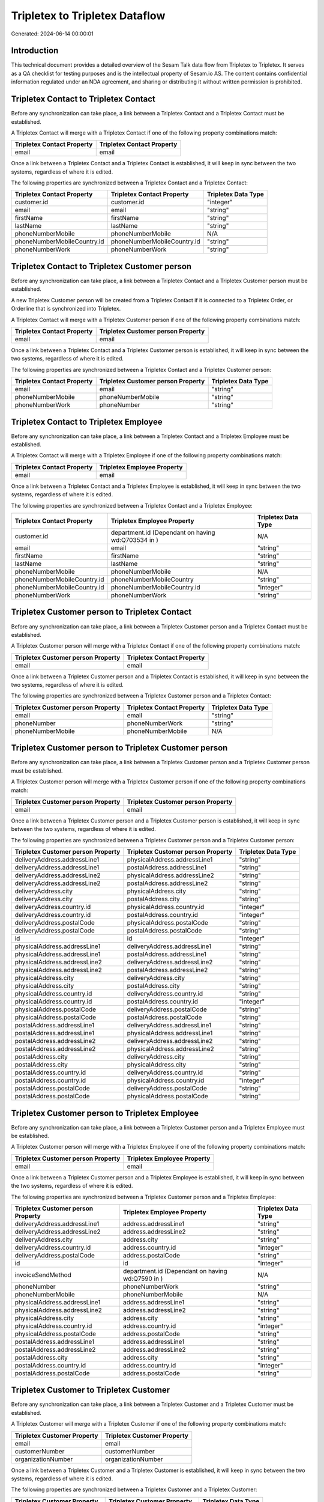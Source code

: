 ===============================
Tripletex to Tripletex Dataflow
===============================

Generated: 2024-06-14 00:00:01

Introduction
------------

This technical document provides a detailed overview of the Sesam Talk data flow from Tripletex to Tripletex. It serves as a QA checklist for testing purposes and is the intellectual property of Sesam.io AS. The content contains confidential information regulated under an NDA agreement, and sharing or distributing it without written permission is prohibited.

Tripletex Contact to Tripletex Contact
--------------------------------------
Before any synchronization can take place, a link between a Tripletex Contact and a Tripletex Contact must be established.

A Tripletex Contact will merge with a Tripletex Contact if one of the following property combinations match:

.. list-table::
   :header-rows: 1

   * - Tripletex Contact Property
     - Tripletex Contact Property
   * - email
     - email

Once a link between a Tripletex Contact and a Tripletex Contact is established, it will keep in sync between the two systems, regardless of where it is edited.

The following properties are synchronized between a Tripletex Contact and a Tripletex Contact:

.. list-table::
   :header-rows: 1

   * - Tripletex Contact Property
     - Tripletex Contact Property
     - Tripletex Data Type
   * - customer.id
     - customer.id
     - "integer"
   * - email
     - email
     - "string"
   * - firstName
     - firstName
     - "string"
   * - lastName
     - lastName
     - "string"
   * - phoneNumberMobile
     - phoneNumberMobile
     - N/A
   * - phoneNumberMobileCountry.id
     - phoneNumberMobileCountry.id
     - "string"
   * - phoneNumberWork
     - phoneNumberWork
     - "string"


Tripletex Contact to Tripletex Customer person
----------------------------------------------
Before any synchronization can take place, a link between a Tripletex Contact and a Tripletex Customer person must be established.

A new Tripletex Customer person will be created from a Tripletex Contact if it is connected to a Tripletex Order, or Orderline that is synchronized into Tripletex.

A Tripletex Contact will merge with a Tripletex Customer person if one of the following property combinations match:

.. list-table::
   :header-rows: 1

   * - Tripletex Contact Property
     - Tripletex Customer person Property
   * - email
     - email

Once a link between a Tripletex Contact and a Tripletex Customer person is established, it will keep in sync between the two systems, regardless of where it is edited.

The following properties are synchronized between a Tripletex Contact and a Tripletex Customer person:

.. list-table::
   :header-rows: 1

   * - Tripletex Contact Property
     - Tripletex Customer person Property
     - Tripletex Data Type
   * - email
     - email
     - "string"
   * - phoneNumberMobile
     - phoneNumberMobile
     - "string"
   * - phoneNumberWork
     - phoneNumber
     - "string"


Tripletex Contact to Tripletex Employee
---------------------------------------
Before any synchronization can take place, a link between a Tripletex Contact and a Tripletex Employee must be established.

A Tripletex Contact will merge with a Tripletex Employee if one of the following property combinations match:

.. list-table::
   :header-rows: 1

   * - Tripletex Contact Property
     - Tripletex Employee Property
   * - email
     - email

Once a link between a Tripletex Contact and a Tripletex Employee is established, it will keep in sync between the two systems, regardless of where it is edited.

The following properties are synchronized between a Tripletex Contact and a Tripletex Employee:

.. list-table::
   :header-rows: 1

   * - Tripletex Contact Property
     - Tripletex Employee Property
     - Tripletex Data Type
   * - customer.id
     - department.id (Dependant on having wd:Q703534 in  )
     - N/A
   * - email
     - email
     - "string"
   * - firstName
     - firstName
     - "string"
   * - lastName
     - lastName
     - "string"
   * - phoneNumberMobile
     - phoneNumberMobile
     - N/A
   * - phoneNumberMobileCountry.id
     - phoneNumberMobileCountry
     - "string"
   * - phoneNumberMobileCountry.id
     - phoneNumberMobileCountry.id
     - "integer"
   * - phoneNumberWork
     - phoneNumberWork
     - "string"


Tripletex Customer person to Tripletex Contact
----------------------------------------------
Before any synchronization can take place, a link between a Tripletex Customer person and a Tripletex Contact must be established.

A Tripletex Customer person will merge with a Tripletex Contact if one of the following property combinations match:

.. list-table::
   :header-rows: 1

   * - Tripletex Customer person Property
     - Tripletex Contact Property
   * - email
     - email

Once a link between a Tripletex Customer person and a Tripletex Contact is established, it will keep in sync between the two systems, regardless of where it is edited.

The following properties are synchronized between a Tripletex Customer person and a Tripletex Contact:

.. list-table::
   :header-rows: 1

   * - Tripletex Customer person Property
     - Tripletex Contact Property
     - Tripletex Data Type
   * - email
     - email
     - "string"
   * - phoneNumber
     - phoneNumberWork
     - "string"
   * - phoneNumberMobile
     - phoneNumberMobile
     - N/A


Tripletex Customer person to Tripletex Customer person
------------------------------------------------------
Before any synchronization can take place, a link between a Tripletex Customer person and a Tripletex Customer person must be established.

A Tripletex Customer person will merge with a Tripletex Customer person if one of the following property combinations match:

.. list-table::
   :header-rows: 1

   * - Tripletex Customer person Property
     - Tripletex Customer person Property
   * - email
     - email

Once a link between a Tripletex Customer person and a Tripletex Customer person is established, it will keep in sync between the two systems, regardless of where it is edited.

The following properties are synchronized between a Tripletex Customer person and a Tripletex Customer person:

.. list-table::
   :header-rows: 1

   * - Tripletex Customer person Property
     - Tripletex Customer person Property
     - Tripletex Data Type
   * - deliveryAddress.addressLine1
     - physicalAddress.addressLine1
     - "string"
   * - deliveryAddress.addressLine1
     - postalAddress.addressLine1
     - "string"
   * - deliveryAddress.addressLine2
     - physicalAddress.addressLine2
     - "string"
   * - deliveryAddress.addressLine2
     - postalAddress.addressLine2
     - "string"
   * - deliveryAddress.city
     - physicalAddress.city
     - "string"
   * - deliveryAddress.city
     - postalAddress.city
     - "string"
   * - deliveryAddress.country.id
     - physicalAddress.country.id
     - "integer"
   * - deliveryAddress.country.id
     - postalAddress.country.id
     - "integer"
   * - deliveryAddress.postalCode
     - physicalAddress.postalCode
     - "string"
   * - deliveryAddress.postalCode
     - postalAddress.postalCode
     - "string"
   * - id
     - id
     - "integer"
   * - physicalAddress.addressLine1
     - deliveryAddress.addressLine1
     - "string"
   * - physicalAddress.addressLine1
     - postalAddress.addressLine1
     - "string"
   * - physicalAddress.addressLine2
     - deliveryAddress.addressLine2
     - "string"
   * - physicalAddress.addressLine2
     - postalAddress.addressLine2
     - "string"
   * - physicalAddress.city
     - deliveryAddress.city
     - "string"
   * - physicalAddress.city
     - postalAddress.city
     - "string"
   * - physicalAddress.country.id
     - deliveryAddress.country.id
     - "string"
   * - physicalAddress.country.id
     - postalAddress.country.id
     - "integer"
   * - physicalAddress.postalCode
     - deliveryAddress.postalCode
     - "string"
   * - physicalAddress.postalCode
     - postalAddress.postalCode
     - "string"
   * - postalAddress.addressLine1
     - deliveryAddress.addressLine1
     - "string"
   * - postalAddress.addressLine1
     - physicalAddress.addressLine1
     - "string"
   * - postalAddress.addressLine2
     - deliveryAddress.addressLine2
     - "string"
   * - postalAddress.addressLine2
     - physicalAddress.addressLine2
     - "string"
   * - postalAddress.city
     - deliveryAddress.city
     - "string"
   * - postalAddress.city
     - physicalAddress.city
     - "string"
   * - postalAddress.country.id
     - deliveryAddress.country.id
     - "string"
   * - postalAddress.country.id
     - physicalAddress.country.id
     - "integer"
   * - postalAddress.postalCode
     - deliveryAddress.postalCode
     - "string"
   * - postalAddress.postalCode
     - physicalAddress.postalCode
     - "string"


Tripletex Customer person to Tripletex Employee
-----------------------------------------------
Before any synchronization can take place, a link between a Tripletex Customer person and a Tripletex Employee must be established.

A Tripletex Customer person will merge with a Tripletex Employee if one of the following property combinations match:

.. list-table::
   :header-rows: 1

   * - Tripletex Customer person Property
     - Tripletex Employee Property
   * - email
     - email

Once a link between a Tripletex Customer person and a Tripletex Employee is established, it will keep in sync between the two systems, regardless of where it is edited.

The following properties are synchronized between a Tripletex Customer person and a Tripletex Employee:

.. list-table::
   :header-rows: 1

   * - Tripletex Customer person Property
     - Tripletex Employee Property
     - Tripletex Data Type
   * - deliveryAddress.addressLine1
     - address.addressLine1
     - "string"
   * - deliveryAddress.addressLine2
     - address.addressLine2
     - "string"
   * - deliveryAddress.city
     - address.city
     - "string"
   * - deliveryAddress.country.id
     - address.country.id
     - "integer"
   * - deliveryAddress.postalCode
     - address.postalCode
     - "string"
   * - id
     - id
     - "integer"
   * - invoiceSendMethod
     - department.id (Dependant on having wd:Q7590 in  )
     - N/A
   * - phoneNumber
     - phoneNumberWork
     - "string"
   * - phoneNumberMobile
     - phoneNumberMobile
     - N/A
   * - physicalAddress.addressLine1
     - address.addressLine1
     - "string"
   * - physicalAddress.addressLine2
     - address.addressLine2
     - "string"
   * - physicalAddress.city
     - address.city
     - "string"
   * - physicalAddress.country.id
     - address.country.id
     - "integer"
   * - physicalAddress.postalCode
     - address.postalCode
     - "string"
   * - postalAddress.addressLine1
     - address.addressLine1
     - "string"
   * - postalAddress.addressLine2
     - address.addressLine2
     - "string"
   * - postalAddress.city
     - address.city
     - "string"
   * - postalAddress.country.id
     - address.country.id
     - "integer"
   * - postalAddress.postalCode
     - address.postalCode
     - "string"


Tripletex Customer to Tripletex Customer
----------------------------------------
Before any synchronization can take place, a link between a Tripletex Customer and a Tripletex Customer must be established.

A Tripletex Customer will merge with a Tripletex Customer if one of the following property combinations match:

.. list-table::
   :header-rows: 1

   * - Tripletex Customer Property
     - Tripletex Customer Property
   * - email
     - email
   * - customerNumber
     - customerNumber
   * - organizationNumber
     - organizationNumber

Once a link between a Tripletex Customer and a Tripletex Customer is established, it will keep in sync between the two systems, regardless of where it is edited.

The following properties are synchronized between a Tripletex Customer and a Tripletex Customer:

.. list-table::
   :header-rows: 1

   * - Tripletex Customer Property
     - Tripletex Customer Property
     - Tripletex Data Type
   * - accountManager.id
     - accountManager.id
     - "integer"
   * - deliveryAddress.addressLine1
     - deliveryAddress.addressLine1
     - "string"
   * - deliveryAddress.addressLine1
     - physicalAddress.addressLine1
     - "string"
   * - deliveryAddress.addressLine1
     - postalAddress.addressLine1
     - "string"
   * - deliveryAddress.addressLine2
     - deliveryAddress.addressLine2
     - "string"
   * - deliveryAddress.addressLine2
     - physicalAddress.addressLine2
     - "string"
   * - deliveryAddress.addressLine2
     - postalAddress.addressLine2
     - "string"
   * - deliveryAddress.city
     - deliveryAddress.city
     - "string"
   * - deliveryAddress.city
     - physicalAddress.city
     - "string"
   * - deliveryAddress.city
     - postalAddress.city
     - "string"
   * - deliveryAddress.country.id
     - deliveryAddress.country.id
     - "string"
   * - deliveryAddress.country.id
     - physicalAddress.country.id
     - "integer"
   * - deliveryAddress.country.id
     - postalAddress.country.id
     - "integer"
   * - deliveryAddress.postalCode
     - deliveryAddress.postalCode
     - "string"
   * - deliveryAddress.postalCode
     - physicalAddress.postalCode
     - "string"
   * - deliveryAddress.postalCode
     - postalAddress.postalCode
     - "string"
   * - email
     - email
     - "string"
   * - id
     - id
     - "integer"
   * - invoiceEmail
     - invoiceEmail
     - "string"
   * - name
     - name
     - "string"
   * - organizationNumber
     - organizationNumber
     - N/A
   * - overdueNoticeEmail
     - overdueNoticeEmail
     - "string"
   * - phoneNumber
     - phoneNumber
     - "string"
   * - phoneNumberMobile
     - phoneNumberMobile
     - "string"
   * - physicalAddress.addressLine1
     - deliveryAddress.addressLine1
     - "string"
   * - physicalAddress.addressLine1
     - physicalAddress.addressLine1
     - "string"
   * - physicalAddress.addressLine1
     - postalAddress.addressLine1
     - "string"
   * - physicalAddress.addressLine2
     - deliveryAddress.addressLine2
     - "string"
   * - physicalAddress.addressLine2
     - physicalAddress.addressLine2
     - "string"
   * - physicalAddress.addressLine2
     - postalAddress.addressLine2
     - "string"
   * - physicalAddress.city
     - deliveryAddress.city
     - "string"
   * - physicalAddress.city
     - physicalAddress.city
     - "string"
   * - physicalAddress.city
     - postalAddress.city
     - "string"
   * - physicalAddress.country.id
     - deliveryAddress.country.id
     - "string"
   * - physicalAddress.country.id
     - physicalAddress.country.id
     - "integer"
   * - physicalAddress.country.id
     - postalAddress.country.id
     - "integer"
   * - physicalAddress.postalCode
     - deliveryAddress.postalCode
     - "string"
   * - physicalAddress.postalCode
     - physicalAddress.postalCode
     - "string"
   * - physicalAddress.postalCode
     - postalAddress.postalCode
     - "string"
   * - postalAddress.addressLine1
     - deliveryAddress.addressLine1
     - "string"
   * - postalAddress.addressLine1
     - physicalAddress.addressLine1
     - "string"
   * - postalAddress.addressLine1
     - postalAddress.addressLine1
     - "string"
   * - postalAddress.addressLine2
     - deliveryAddress.addressLine2
     - "string"
   * - postalAddress.addressLine2
     - physicalAddress.addressLine2
     - "string"
   * - postalAddress.addressLine2
     - postalAddress.addressLine2
     - "string"
   * - postalAddress.city
     - deliveryAddress.city
     - "string"
   * - postalAddress.city
     - physicalAddress.city
     - "string"
   * - postalAddress.city
     - postalAddress.city
     - "string"
   * - postalAddress.country.id
     - deliveryAddress.country.id
     - "string"
   * - postalAddress.country.id
     - physicalAddress.country.id
     - "integer"
   * - postalAddress.country.id
     - postalAddress.country.id
     - "integer"
   * - postalAddress.postalCode
     - deliveryAddress.postalCode
     - "string"
   * - postalAddress.postalCode
     - physicalAddress.postalCode
     - "string"
   * - postalAddress.postalCode
     - postalAddress.postalCode
     - "string"


Tripletex Department to Tripletex Department
--------------------------------------------
Before any synchronization can take place, a link between a Tripletex Department and a Tripletex Department must be established.

A Tripletex Department will merge with a Tripletex Department if one of the following property combinations match:

.. list-table::
   :header-rows: 1

   * - Tripletex Department Property
     - Tripletex Department Property
   * - departmentNumber
     - departmentNumber

Once a link between a Tripletex Department and a Tripletex Department is established, it will keep in sync between the two systems, regardless of where it is edited.

The following properties are synchronized between a Tripletex Department and a Tripletex Department:

.. list-table::
   :header-rows: 1

   * - Tripletex Department Property
     - Tripletex Department Property
     - Tripletex Data Type


Tripletex Department to Tripletex Employee
------------------------------------------
Before any synchronization can take place, a link between a Tripletex Department and a Tripletex Employee must be established.

A Tripletex Department will merge with a Tripletex Employee if one of the following property combinations match:

.. list-table::
   :header-rows: 1

   * - Tripletex Department Property
     - Tripletex Employee Property
   * - departmentManager.id
     - id

Once a link between a Tripletex Department and a Tripletex Employee is established, it will keep in sync between the two systems, regardless of where it is edited.

The following properties are synchronized between a Tripletex Department and a Tripletex Employee:

.. list-table::
   :header-rows: 1

   * - Tripletex Department Property
     - Tripletex Employee Property
     - Tripletex Data Type


Tripletex Employee to Tripletex Contact
---------------------------------------
Before any synchronization can take place, a link between a Tripletex Employee and a Tripletex Contact must be established.

A Tripletex Employee will merge with a Tripletex Contact if one of the following property combinations match:

.. list-table::
   :header-rows: 1

   * - Tripletex Employee Property
     - Tripletex Contact Property
   * - email
     - email

Once a link between a Tripletex Employee and a Tripletex Contact is established, it will keep in sync between the two systems, regardless of where it is edited.

The following properties are synchronized between a Tripletex Employee and a Tripletex Contact:

.. list-table::
   :header-rows: 1

   * - Tripletex Employee Property
     - Tripletex Contact Property
     - Tripletex Data Type
   * - department.id (Dependant on having wd:Q703534 in  )
     - customer.id
     - "integer"
   * - email
     - email
     - "string"
   * - firstName
     - firstName
     - "string"
   * - lastName
     - lastName
     - "string"
   * - phoneNumberMobile
     - phoneNumberMobile
     - N/A
   * - phoneNumberMobileCountry
     - phoneNumberMobileCountry.id
     - "string"
   * - phoneNumberMobileCountry.id
     - phoneNumberMobileCountry.id
     - "string"
   * - phoneNumberWork
     - phoneNumberWork
     - "string"


Tripletex Employee to Tripletex Customer person
-----------------------------------------------
Before any synchronization can take place, a link between a Tripletex Employee and a Tripletex Customer person must be established.

A Tripletex Employee will merge with a Tripletex Customer person if one of the following property combinations match:

.. list-table::
   :header-rows: 1

   * - Tripletex Employee Property
     - Tripletex Customer person Property
   * - email
     - email

Once a link between a Tripletex Employee and a Tripletex Customer person is established, it will keep in sync between the two systems, regardless of where it is edited.

The following properties are synchronized between a Tripletex Employee and a Tripletex Customer person:

.. list-table::
   :header-rows: 1

   * - Tripletex Employee Property
     - Tripletex Customer person Property
     - Tripletex Data Type
   * - address.addressLine1
     - deliveryAddress.addressLine1
     - "string"
   * - address.addressLine1
     - physicalAddress.addressLine1
     - "string"
   * - address.addressLine1
     - postalAddress.addressLine1
     - "string"
   * - address.addressLine2
     - deliveryAddress.addressLine2
     - "string"
   * - address.addressLine2
     - physicalAddress.addressLine2
     - "string"
   * - address.addressLine2
     - postalAddress.addressLine2
     - "string"
   * - address.city
     - deliveryAddress.city
     - "string"
   * - address.city
     - physicalAddress.city
     - "string"
   * - address.city
     - postalAddress.city
     - "string"
   * - address.country.id
     - deliveryAddress.country.id
     - "string"
   * - address.country.id
     - physicalAddress.country.id
     - "integer"
   * - address.country.id
     - postalAddress.country.id
     - "integer"
   * - address.postalCode
     - deliveryAddress.postalCode
     - "string"
   * - address.postalCode
     - physicalAddress.postalCode
     - "string"
   * - address.postalCode
     - postalAddress.postalCode
     - "string"
   * - department.id (Dependant on having wd:Q7590 in  )
     - invoiceSendMethod
     - "string"
   * - id
     - id
     - "integer"
   * - phoneNumberMobile
     - phoneNumberMobile
     - "string"
   * - phoneNumberWork
     - phoneNumber
     - "string"


Tripletex Employee to Tripletex Employee
----------------------------------------
Before any synchronization can take place, a link between a Tripletex Employee and a Tripletex Employee must be established.

A Tripletex Employee will merge with a Tripletex Employee if one of the following property combinations match:

.. list-table::
   :header-rows: 1

   * - Tripletex Employee Property
     - Tripletex Employee Property
   * - id
     - id
   * - email
     - email
   * - employeeNumber
     - employeeNumber
   * - nationalIdentityNumber
     - nationalIdentityNumber

Once a link between a Tripletex Employee and a Tripletex Employee is established, it will keep in sync between the two systems, regardless of where it is edited.

The following properties are synchronized between a Tripletex Employee and a Tripletex Employee:

.. list-table::
   :header-rows: 1

   * - Tripletex Employee Property
     - Tripletex Employee Property
     - Tripletex Data Type
   * - dateOfBirth
     - dateOfBirth
     - N/A
   * - department.id
     - department.id
     - N/A
   * - department.id (Dependant on having wd:Q29415466 in  Dependant on having wd:Q29415492 in  )
     - sesam_employment_status
     - "boolean"
   * - email
     - email
     - "string"
   * - firstName
     - lastName
     - "string"
   * - lastName
     - firstName
     - "string"
   * - sesam_employment_status
     - department.id (Dependant on having wd:Q29415466 in  Dependant on having wd:Q29415492 in  )
     - N/A


Tripletex Employment to Tripletex Employee
------------------------------------------
Before any synchronization can take place, a link between a Tripletex Employment and a Tripletex Employee must be established.

A Tripletex Employment will merge with a Tripletex Employee if one of the following property combinations match:

.. list-table::
   :header-rows: 1

   * - Tripletex Employment Property
     - Tripletex Employee Property
   * - employee.id
     - id

Once a link between a Tripletex Employment and a Tripletex Employee is established, it will keep in sync between the two systems, regardless of where it is edited.

The following properties are synchronized between a Tripletex Employment and a Tripletex Employee:

.. list-table::
   :header-rows: 1

   * - Tripletex Employment Property
     - Tripletex Employee Property
     - Tripletex Data Type
   * - sesam_employment_status
     - department.id (Dependant on having wd:Q29415466 in  Dependant on having wd:Q29415492 in  )
     - N/A
   * - sesam_employment_status
     - sesam_employment_status
     - "boolean"


Tripletex Product to Tripletex Product
--------------------------------------
Before any synchronization can take place, a link between a Tripletex Product and a Tripletex Product must be established.

A Tripletex Product will merge with a Tripletex Product if one of the following property combinations match:

.. list-table::
   :header-rows: 1

   * - Tripletex Product Property
     - Tripletex Product Property
   * - id
     - id
   * - ean
     - ean

Once a link between a Tripletex Product and a Tripletex Product is established, it will keep in sync between the two systems, regardless of where it is edited.

The following properties are synchronized between a Tripletex Product and a Tripletex Product:

.. list-table::
   :header-rows: 1

   * - Tripletex Product Property
     - Tripletex Product Property
     - Tripletex Data Type


Tripletex Productgrouprelation to Tripletex Product
---------------------------------------------------
Before any synchronization can take place, a link between a Tripletex Productgrouprelation and a Tripletex Product must be established.

A Tripletex Productgrouprelation will merge with a Tripletex Product if one of the following property combinations match:

.. list-table::
   :header-rows: 1

   * - Tripletex Productgrouprelation Property
     - Tripletex Product Property
   * - product.id
     - id

Once a link between a Tripletex Productgrouprelation and a Tripletex Product is established, it will keep in sync between the two systems, regardless of where it is edited.

The following properties are synchronized between a Tripletex Productgrouprelation and a Tripletex Product:

.. list-table::
   :header-rows: 1

   * - Tripletex Productgrouprelation Property
     - Tripletex Product Property
     - Tripletex Data Type


Tripletex Supplier to Tripletex Customer
----------------------------------------
Before any synchronization can take place, a link between a Tripletex Supplier and a Tripletex Customer must be established.

A Tripletex Supplier will merge with a Tripletex Customer if one of the following property combinations match:

.. list-table::
   :header-rows: 1

   * - Tripletex Supplier Property
     - Tripletex Customer Property
   * - email
     - email
   * - organizationNumber
     - organizationNumber

Once a link between a Tripletex Supplier and a Tripletex Customer is established, it will keep in sync between the two systems, regardless of where it is edited.

The following properties are synchronized between a Tripletex Supplier and a Tripletex Customer:

.. list-table::
   :header-rows: 1

   * - Tripletex Supplier Property
     - Tripletex Customer Property
     - Tripletex Data Type
   * - deliveryAddress.addressLine1
     - deliveryAddress.addressLine1
     - "string"
   * - deliveryAddress.addressLine1
     - physicalAddress.addressLine1
     - "string"
   * - deliveryAddress.addressLine1
     - postalAddress.addressLine1
     - "string"
   * - deliveryAddress.addressLine2
     - deliveryAddress.addressLine2
     - "string"
   * - deliveryAddress.addressLine2
     - physicalAddress.addressLine2
     - "string"
   * - deliveryAddress.addressLine2
     - postalAddress.addressLine2
     - "string"
   * - deliveryAddress.changes
     - deliveryAddress.city
     - "string"
   * - deliveryAddress.changes
     - physicalAddress.city
     - "string"
   * - deliveryAddress.changes
     - postalAddress.city
     - "string"
   * - deliveryAddress.city
     - deliveryAddress.city
     - "string"
   * - deliveryAddress.city
     - deliveryAddress.country.id
     - "string"
   * - deliveryAddress.city
     - physicalAddress.city
     - "string"
   * - deliveryAddress.city
     - physicalAddress.country.id
     - "integer"
   * - deliveryAddress.city
     - postalAddress.city
     - "string"
   * - deliveryAddress.city
     - postalAddress.country.id
     - "integer"
   * - deliveryAddress.country.id
     - deliveryAddress.country.id
     - "string"
   * - deliveryAddress.country.id
     - physicalAddress.country.id
     - "integer"
   * - deliveryAddress.country.id
     - postalAddress.country.id
     - "integer"
   * - deliveryAddress.postalCode
     - deliveryAddress.postalCode
     - "string"
   * - deliveryAddress.postalCode
     - physicalAddress.postalCode
     - "string"
   * - deliveryAddress.postalCode
     - postalAddress.postalCode
     - "string"
   * - email
     - email
     - "string"
   * - id
     - id
     - "integer"
   * - invoiceEmail
     - invoiceEmail
     - "string"
   * - name
     - name
     - "string"
   * - organizationNumber
     - organizationNumber
     - N/A
   * - overdueNoticeEmail
     - overdueNoticeEmail
     - "string"
   * - phoneNumber
     - phoneNumber
     - "string"
   * - phoneNumberMobile
     - phoneNumberMobile
     - "string"
   * - physicalAddress.addressLine1
     - deliveryAddress.addressLine1
     - "string"
   * - physicalAddress.addressLine1
     - physicalAddress.addressLine1
     - "string"
   * - physicalAddress.addressLine1
     - postalAddress.addressLine1
     - "string"
   * - physicalAddress.addressLine2
     - deliveryAddress.addressLine2
     - "string"
   * - physicalAddress.addressLine2
     - physicalAddress.addressLine2
     - "string"
   * - physicalAddress.addressLine2
     - postalAddress.addressLine2
     - "string"
   * - physicalAddress.city
     - deliveryAddress.city
     - "string"
   * - physicalAddress.city
     - physicalAddress.city
     - "string"
   * - physicalAddress.city
     - postalAddress.city
     - "string"
   * - physicalAddress.country.id
     - deliveryAddress.country.id
     - "string"
   * - physicalAddress.country.id
     - physicalAddress.country.id
     - "integer"
   * - physicalAddress.country.id
     - postalAddress.country.id
     - "integer"
   * - physicalAddress.postalCode
     - deliveryAddress.postalCode
     - "string"
   * - physicalAddress.postalCode
     - physicalAddress.postalCode
     - "string"
   * - physicalAddress.postalCode
     - postalAddress.postalCode
     - "string"
   * - postalAddress.addressLine1
     - deliveryAddress.addressLine1
     - "string"
   * - postalAddress.addressLine1
     - physicalAddress.addressLine1
     - "string"
   * - postalAddress.addressLine1
     - postalAddress.addressLine1
     - "string"
   * - postalAddress.addressLine2
     - deliveryAddress.addressLine2
     - "string"
   * - postalAddress.addressLine2
     - physicalAddress.addressLine2
     - "string"
   * - postalAddress.addressLine2
     - postalAddress.addressLine2
     - "string"
   * - postalAddress.city
     - deliveryAddress.city
     - "string"
   * - postalAddress.city
     - physicalAddress.city
     - "string"
   * - postalAddress.city
     - postalAddress.city
     - "string"
   * - postalAddress.country.id
     - deliveryAddress.country.id
     - "string"
   * - postalAddress.country.id
     - physicalAddress.country.id
     - "integer"
   * - postalAddress.country.id
     - postalAddress.country.id
     - "integer"
   * - postalAddress.postalCode
     - deliveryAddress.postalCode
     - "string"
   * - postalAddress.postalCode
     - physicalAddress.postalCode
     - "string"
   * - postalAddress.postalCode
     - postalAddress.postalCode
     - "string"
   * - url
     - website
     - "string"


Tripletex Contact to Tripletex Customer
---------------------------------------
Before any synchronization can take place, a link between a Tripletex Contact and a Tripletex Customer must be established.

A new Tripletex Customer will be created from a Tripletex Contact if it is connected to a Tripletex Order, or Orderline that is synchronized into Tripletex.

Once a link between a Tripletex Contact and a Tripletex Customer is established, it will keep in sync between the two systems, regardless of where it is edited.

The following properties are synchronized between a Tripletex Contact and a Tripletex Customer:

.. list-table::
   :header-rows: 1

   * - Tripletex Contact Property
     - Tripletex Customer Property
     - Tripletex Data Type


Tripletex Customer to Tripletex Contact
---------------------------------------
Before any synchronization can take place, a link between a Tripletex Customer and a Tripletex Contact must be established.

A new Tripletex Contact will be created from a Tripletex Customer if it is connected to a Tripletex Order, or Orderline that is synchronized into Tripletex.

Once a link between a Tripletex Customer and a Tripletex Contact is established, it will keep in sync between the two systems, regardless of where it is edited.

The following properties are synchronized between a Tripletex Customer and a Tripletex Contact:

.. list-table::
   :header-rows: 1

   * - Tripletex Customer Property
     - Tripletex Contact Property
     - Tripletex Data Type


Tripletex Customer to Tripletex Customer person
-----------------------------------------------
Before any synchronization can take place, a link between a Tripletex Customer and a Tripletex Customer person must be established.

A new Tripletex Customer person will be created from a Tripletex Customer if it is connected to a Tripletex Order, Contact, Project, Customer, Employee, Orderline, or Customer-person that is synchronized into Tripletex.

Once a link between a Tripletex Customer and a Tripletex Customer person is established, it will keep in sync between the two systems, regardless of where it is edited.

The following properties are synchronized between a Tripletex Customer and a Tripletex Customer person:

.. list-table::
   :header-rows: 1

   * - Tripletex Customer Property
     - Tripletex Customer person Property
     - Tripletex Data Type
   * - deliveryAddress.addressLine1
     - deliveryAddress.addressLine1
     - "string"
   * - deliveryAddress.addressLine1
     - physicalAddress.addressLine1
     - "string"
   * - deliveryAddress.addressLine1
     - postalAddress.addressLine1
     - "string"
   * - deliveryAddress.addressLine2
     - deliveryAddress.addressLine2
     - "string"
   * - deliveryAddress.addressLine2
     - physicalAddress.addressLine2
     - "string"
   * - deliveryAddress.addressLine2
     - postalAddress.addressLine2
     - "string"
   * - deliveryAddress.city
     - deliveryAddress.city
     - "string"
   * - deliveryAddress.city
     - physicalAddress.city
     - "string"
   * - deliveryAddress.city
     - postalAddress.city
     - "string"
   * - deliveryAddress.country.id
     - deliveryAddress.country.id
     - "string"
   * - deliveryAddress.country.id
     - physicalAddress.country.id
     - "integer"
   * - deliveryAddress.country.id
     - postalAddress.country.id
     - "integer"
   * - deliveryAddress.postalCode
     - deliveryAddress.postalCode
     - "string"
   * - deliveryAddress.postalCode
     - physicalAddress.postalCode
     - "string"
   * - deliveryAddress.postalCode
     - postalAddress.postalCode
     - "string"
   * - id
     - id
     - "integer"
   * - physicalAddress.addressLine1
     - deliveryAddress.addressLine1
     - "string"
   * - physicalAddress.addressLine1
     - physicalAddress.addressLine1
     - "string"
   * - physicalAddress.addressLine1
     - postalAddress.addressLine1
     - "string"
   * - physicalAddress.addressLine2
     - deliveryAddress.addressLine2
     - "string"
   * - physicalAddress.addressLine2
     - physicalAddress.addressLine2
     - "string"
   * - physicalAddress.addressLine2
     - postalAddress.addressLine2
     - "string"
   * - physicalAddress.city
     - deliveryAddress.city
     - "string"
   * - physicalAddress.city
     - physicalAddress.city
     - "string"
   * - physicalAddress.city
     - postalAddress.city
     - "string"
   * - physicalAddress.country.id
     - deliveryAddress.country.id
     - "string"
   * - physicalAddress.country.id
     - physicalAddress.country.id
     - "integer"
   * - physicalAddress.country.id
     - postalAddress.country.id
     - "integer"
   * - physicalAddress.postalCode
     - deliveryAddress.postalCode
     - "string"
   * - physicalAddress.postalCode
     - physicalAddress.postalCode
     - "string"
   * - physicalAddress.postalCode
     - postalAddress.postalCode
     - "string"
   * - postalAddress.addressLine1
     - deliveryAddress.addressLine1
     - "string"
   * - postalAddress.addressLine1
     - physicalAddress.addressLine1
     - "string"
   * - postalAddress.addressLine1
     - postalAddress.addressLine1
     - "string"
   * - postalAddress.addressLine2
     - deliveryAddress.addressLine2
     - "string"
   * - postalAddress.addressLine2
     - physicalAddress.addressLine2
     - "string"
   * - postalAddress.addressLine2
     - postalAddress.addressLine2
     - "string"
   * - postalAddress.city
     - deliveryAddress.city
     - "string"
   * - postalAddress.city
     - physicalAddress.city
     - "string"
   * - postalAddress.city
     - postalAddress.city
     - "string"
   * - postalAddress.country.id
     - deliveryAddress.country.id
     - "string"
   * - postalAddress.country.id
     - physicalAddress.country.id
     - "integer"
   * - postalAddress.country.id
     - postalAddress.country.id
     - "integer"
   * - postalAddress.postalCode
     - deliveryAddress.postalCode
     - "string"
   * - postalAddress.postalCode
     - physicalAddress.postalCode
     - "string"
   * - postalAddress.postalCode
     - postalAddress.postalCode
     - "string"

